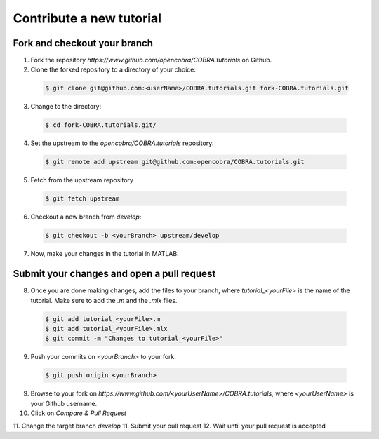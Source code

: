 Contribute a new tutorial
=========================

Fork and checkout your branch
-----------------------------

1. Fork the repository `https://www.github.com/opencobra/COBRA.tutorials` on Github.
2. Clone the forked repository to a directory of your choice:
  .. code-block:: console

     $ git clone git@github.com:<userName>/COBRA.tutorials.git fork-COBRA.tutorials.git

3. Change to the directory:
  .. code-block:: console

     $ cd fork-COBRA.tutorials.git/

4. Set the upstream to the `opencobra/COBRA.tutorials` repository:
  .. code-block:: console

     $ git remote add upstream git@github.com:opencobra/COBRA.tutorials.git

5. Fetch from the upstream repository
  .. code-block:: console

     $ git fetch upstream

6. Checkout a new branch from `develop`:
  .. code-block:: console

     $ git checkout -b <yourBranch> upstream/develop

7. Now, make your changes in the tutorial in MATLAB.

Submit your changes and open a pull request
-------------------------------------------
8. Once you are done making changes, add the files to your branch, where `tutorial_<yourFile>` is the name of the tutorial. Make sure to add the `.m` and the `.mlx` files.
  .. code-block:: console

     $ git add tutorial_<yourFile>.m
     $ git add tutorial_<yourFile>.mlx
     $ git commit -m "Changes to tutorial_<yourFile>"

9. Push your commits on `<yourBranch>` to your fork:
  .. code-block:: console

     $ git push origin <yourBranch>

9. Browse to your fork on `https://www.github.com/<yourUserName>/COBRA.tutorials`, where `<yourUserName>` is your Github username.
10. Click on `Compare & Pull Request`
11. Change the target branch `develop`
11. Submit your pull request
12. Wait until your pull request is accepted
